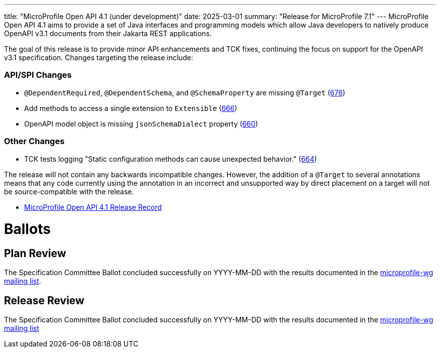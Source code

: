 ---
title: "MicroProfile Open API 4.1 (under development)"
date: 2025-03-01
summary: "Release for MicroProfile 7.1"
---
MicroProfile Open API 4.1 aims to provide a set of Java interfaces and programming models which allow Java developers to natively produce OpenAPI v3.1 documents from their Jakarta REST applications.

The goal of this release is to provide minor API enhancements and TCK fixes, continuing the focus on support for the OpenAPI v3.1 specification. Changes targeting the release include:

=== API/SPI Changes

* `@DependentRequired`, `@DependentSchema`, and `@SchemaProperty` are missing `@Target` (https://github.com/eclipse/microprofile-open-api/issues/676[676])
* Add methods to access a single extension to `Extensible` (https://github.com/eclipse/microprofile-open-api/issues/666[666])
* OpenAPI model object is missing `jsonSchemaDialect` property (https://github.com/eclipse/microprofile-open-api/issues/660[660])

=== Other Changes

* TCK tests logging "Static configuration methods can cause unexpected behavior." (https://github.com/eclipse/microprofile-open-api/issues/664[664])


The release will not contain any backwards incompatible changes. However, the addition of a `@Target` to several annotations means that any code currently using the annotation in an incorrect and unsupported way by direct placement on a target will not be source-compatible with the release.

* https://projects.eclipse.org/projects/technology.microprofile/releases/openapi-4.1[MicroProfile Open API 4.1 Release Record]

= Ballots

== Plan Review

The Specification Committee Ballot concluded successfully on YYYY-MM-DD with the results documented in the https://www.eclipse.org/lists/microprofile-wg/msgXXXXX.html[microprofile-wg mailing list].

== Release Review
The Specification Committee Ballot concluded successfully on YYYY-MM-DD with the results documented in the https://www.eclipse.org/lists/microprofile-wg/msgXXXXX.html[microprofile-wg mailing list]